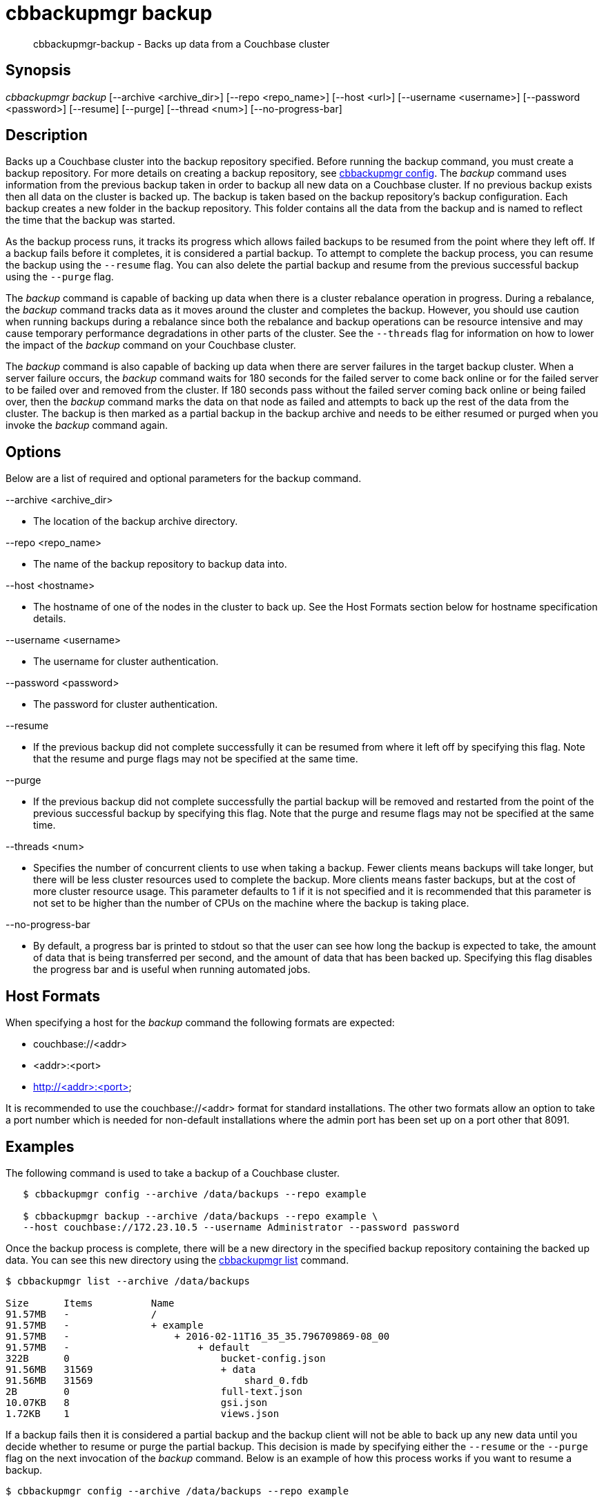 [#cbbackupmgr-backup.1]
= cbbackupmgr backup

[abstract]
cbbackupmgr-backup - Backs up data from a Couchbase cluster

== Synopsis

_cbbackupmgr backup_ [--archive <archive_dir>] [--repo <repo_name>] [--host <url>] [--username <username>] [--password <password>] [--resume] [--purge] [--thread <num>] [--no-progress-bar]

== Description

Backs up a Couchbase cluster into the backup repository specified.
Before running the backup command, you must create a backup repository.
For more details on creating a backup repository, see xref:cbbackupmgr-config.adoc[cbbackupmgr config].
The _backup_ command uses information from the previous backup taken in order to backup all new data on a Couchbase cluster.
If no previous backup exists then all data on the cluster is backed up.
The backup is taken based on the backup repository's backup configuration.
Each backup creates a new folder in the backup repository.
This folder contains all the data from the backup and is named to reflect the time that the backup was started.

As the backup process runs, it tracks its progress which allows failed backups to be resumed from the point where they left off.
If a backup fails before it completes, it is considered a partial backup.
To attempt to complete the backup process, you can resume the backup using the [.param]`--resume` flag.
You can also delete the partial backup and resume from the previous successful backup using the [.param]`--purge` flag.

The _backup_ command is capable of backing up data when there is a cluster rebalance operation in progress.
During a rebalance, the _backup_ command tracks data as it moves around the cluster and completes the backup.
However, you should use caution when running backups during a rebalance since both the rebalance and backup operations can be resource intensive and may cause temporary performance degradations in other parts of the cluster.
See the [.param]`--threads` flag for information on how to lower the impact of the _backup_ command on your Couchbase cluster.

The _backup_ command is also capable of backing up data when there are server failures in the target backup cluster.
When a server failure occurs, the _backup_ command waits for 180 seconds for the failed server to come back online or for the failed server to be failed over and removed from the cluster.
If 180 seconds pass without the failed server coming back online or being failed over, then the _backup_ command marks the data on that node as failed and attempts to back up the rest of the data from the cluster.
The backup is then marked as a partial backup in the backup archive and needs to be either resumed or purged when you invoke the _backup_ command again.

== Options

Below are a list of required and optional parameters for the backup command.

--archive <archive_dir>

* The location of the backup archive directory.

--repo <repo_name>

* The name of the backup repository to backup data into.

--host <hostname>

* The hostname of one of the nodes in the cluster to back up.
See the Host Formats section below for hostname specification details.

--username <username>

* The username for cluster authentication.

--password <password>

* The password for cluster authentication.

--resume

* If the previous backup did not complete successfully it can be resumed from where it left off by specifying this flag.
Note that the resume and purge flags may not be specified at the same time.

--purge

* If the previous backup did not complete successfully the partial backup will be removed and restarted from the point of the previous successful backup by specifying this flag.
Note that the purge and resume flags may not be specified at the same time.

--threads <num>

* Specifies the number of concurrent clients to use when taking a backup.
Fewer clients means backups will take longer, but there will be less cluster resources used to complete the backup.
More clients means faster backups, but at the cost of more cluster resource usage.
This parameter defaults to 1 if it is not specified and it is recommended that this parameter is not set to be higher than the number of CPUs on the machine where the backup is taking place.

--no-progress-bar

* By default, a progress bar is printed to stdout so that the user can see how long the backup is expected to take, the amount of data that is being transferred per second, and the amount of data that has been backed up.
Specifying this flag disables the progress bar and is useful when running automated jobs.

== Host Formats

When specifying a host for the _backup_ command the following formats are expected:

* couchbase://<addr>

* <addr>:<port>

* http://<addr>:<port>

It is recommended to use the couchbase://<addr> format for standard installations.
The other two formats allow an option to take a port number which is needed for non-default installations where the admin port has been set up on a port other that 8091.

== Examples

The following command is used to take a backup of a Couchbase cluster.

[source,console]
----
   $ cbbackupmgr config --archive /data/backups --repo example

   $ cbbackupmgr backup --archive /data/backups --repo example \
   --host couchbase://172.23.10.5 --username Administrator --password password
----

Once the backup process is complete, there will be a new directory in the specified backup repository containing the backed up data.
You can see this new directory using the xref:cbbackupmgr-list.adoc[cbbackupmgr list] command.

[source,console]
----
$ cbbackupmgr list --archive /data/backups

Size      Items          Name
91.57MB   -              /
91.57MB   -              + example
91.57MB   -                  + 2016-02-11T16_35_35.796709869-08_00
91.57MB   -                      + default
322B      0                          bucket-config.json
91.56MB   31569                      + data
91.56MB   31569                          shard_0.fdb
2B        0                          full-text.json
10.07KB   8                          gsi.json
1.72KB    1                          views.json
----

If a backup fails then it is considered a partial backup and the backup client will not be able to back up any new data until you decide whether to resume or purge the partial backup.
This decision is made by specifying either the [.param]`--resume` or the [.param]`--purge` flag on the next invocation of the _backup_ command.
Below is an example of how this process works if you want to resume a backup.

[source,console]
----
$ cbbackupmgr config --archive /data/backups --repo example

$ cbbackupmgr backup --archive /data/backups --repo example \
--host 172.23.10.5 --username Administrator --password password

Error backing up cluster: Not all data was backed up due to connectivity
issues. Check to make sure there were no server side failures during
backup. See backup logs for more details on what wasn't backed up.

$ cbbackupmgr backup --archive /data/backups --repo example \
--host 172.23.10.5 --username Administrator --password password

Error backing up cluster: Partial backup error 2016-02-11T17:00:19.594970735-08:00

$ cbbackupmgr backup --archive /data/backups --repo example --host 172.23.10.5 \
--username Administrator --password password --resume

Backup successfully completed
----

To backup a cluster with a different number of concurrent clients and decrease the backup time you can specify the [.param]`--threads` flag.
Remember that specifying a higher number of concurrent clients increases the amount of resources the cluster uses to complete the backup.
Below is an example of using 16 concurrent clients.

[source,console]
----
$ cbbackupmgr config --archive /data/backups --repo example

$ cbbackupmgr backup --archive /data/backups --repo example \
--host 172.23.10.5 --username Administrator --password password --thread 16
----

== Discussion

This command always backs up data incrementally.
By using the vBucket sequence number that is associated with each item, the _backup_ command is able to examine previous backups in order to determine where the last backup finished.

When backing up a cluster, data for each bucket is backed up in the following order:

* Bucket Settings

* View Definitions

* Global Secondary Index (GSI) Definitions

* Full-Text Index Definitions

* Key-Value Data

== Environment And Configuration Variables

(None)

== Files

bucket-config.json

* Stores the bucket configuration settings for a bucket.

views.json

* Stores the view definitions for a bucket.

gsi.json

* Stores the global secondary index (GSI) definitions for a bucket.

full-text.json

* Stores the full-text index definitions for a bucket.

shard-*.fdb

* Stores the key-value data for a bucket bucket.
